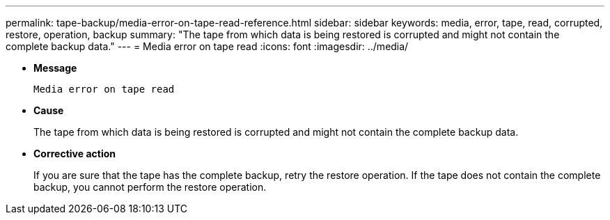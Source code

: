 ---
permalink: tape-backup/media-error-on-tape-read-reference.html
sidebar: sidebar
keywords: media, error, tape, read, corrupted, restore, operation, backup
summary: "The tape from which data is being restored is corrupted and might not contain the complete backup data."
---
= Media error on tape read
:icons: font
:imagesdir: ../media/

* *Message*
+
`Media error on tape read`

* *Cause*
+
The tape from which data is being restored is corrupted and might not contain the complete backup data.

* *Corrective action*
+
If you are sure that the tape has the complete backup, retry the restore operation. If the tape does not contain the complete backup, you cannot perform the restore operation.
